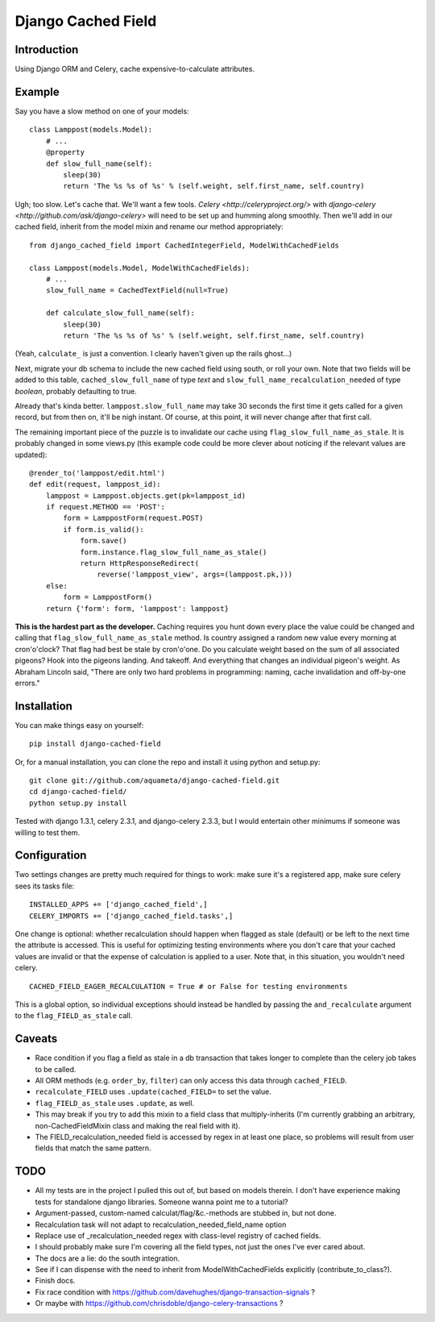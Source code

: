 Django Cached Field
===================

Introduction
------------

Using Django ORM and Celery, cache expensive-to-calculate attributes.

Example
-------

Say you have a slow method on one of your models::

    class Lamppost(models.Model):
        # ...
        @property
        def slow_full_name(self):
            sleep(30)
            return 'The %s %s of %s' % (self.weight, self.first_name, self.country)

Ugh; too slow. Let's cache that. We'll want a few tools. `Celery
<http://celeryproject.org/>` with `django-celery
<http://github.com/ask/django-celery>` will need to be set up and
humming along smoothly. Then we'll add in our cached field, inherit
from the model mixin and rename our method appropriately::

    from django_cached_field import CachedIntegerField, ModelWithCachedFields

    class Lamppost(models.Model, ModelWithCachedFields):
        # ...
        slow_full_name = CachedTextField(null=True)

        def calculate_slow_full_name(self):
            sleep(30)
            return 'The %s %s of %s' % (self.weight, self.first_name, self.country)

(Yeah, ``calculate_`` is just a convention. I clearly haven't given up
the rails ghost...)

Next, migrate your db schema to include the new cached field using
south, or roll your own. Note that two fields will be added to this
table, ``cached_slow_full_name`` of type *text* and
``slow_full_name_recalculation_needed`` of type *boolean*, probably
defaulting to true.

Already that's kinda better. ``lamppost.slow_full_name`` may take 30
seconds the first time it gets called for a given record, but from
then on, it'll be nigh instant. Of course, at this point, it will
never change after that first call.

The remaining important piece of the puzzle is to invalidate our cache
using ``flag_slow_full_name_as_stale``. It is probably changed in some
views.py (this example code could be more clever about noticing if the
relevant values are updated)::

    @render_to('lamppost/edit.html')
    def edit(request, lamppost_id):
        lamppost = Lamppost.objects.get(pk=lamppost_id)
        if request.METHOD == 'POST':
            form = LamppostForm(request.POST)
            if form.is_valid():
                form.save()
                form.instance.flag_slow_full_name_as_stale()
                return HttpResponseRedirect(
                    reverse('lamppost_view', args=(lamppost.pk,)))
        else:
            form = LamppostForm()
        return {'form': form, 'lamppost': lamppost}

**This is the hardest part as the developer.** Caching requires you
hunt down every place the value could be changed and calling that
``flag_slow_full_name_as_stale`` method. Is country assigned a random
new value every morning at cron'o'clock? That flag had best be stale
by cron'o'one. Do you calculate weight based on the sum of all
associated pigeons? Hook into the pigeons landing. And takeoff. And
everything that changes an individual pigeon's weight. As Abraham
Lincoln said, "There are only two hard problems in programming:
naming, cache invalidation and off-by-one errors."

Installation
------------

You can make things easy on yourself::

    pip install django-cached-field

Or, for a manual installation, you can clone the repo and install it
using python and setup.py::

    git clone git://github.com/aquameta/django-cached-field.git
    cd django-cached-field/
    python setup.py install

Tested with django 1.3.1, celery 2.3.1, and django-celery 2.3.3, but I
would entertain other minimums if someone was willing to test them.

Configuration
-------------

Two settings changes are pretty much required for things to work: make
sure it's a registered app, make sure celery sees its tasks file::

   INSTALLED_APPS += ['django_cached_field',]
   CELERY_IMPORTS += ['django_cached_field.tasks',]

One change is optional: whether recalculation should happen when
flagged as stale (default) or be left to the next time the attribute
is accessed. This is useful for optimizing testing environments where
you don't care that your cached values are invalid or that the expense
of calculation is applied to a user. Note that, in this situation, you
wouldn't need celery. ::

   CACHED_FIELD_EAGER_RECALCULATION = True # or False for testing environments

This is a global option, so individual exceptions should instead be
handled by passing the ``and_recalculate`` argument to the
``flag_FIELD_as_stale`` call.

Caveats
-------

* Race condition if you flag a field as stale in a db transaction that takes longer to complete than the celery job takes to be called.
* All ORM methods (e.g. ``order_by``, ``filter``) can only access this data through ``cached_FIELD``.
* ``recalculate_FIELD`` uses ``.update(cached_FIELD=`` to set the value.
* ``flag_FIELD_as_stale`` uses ``.update``, as well.
* This may break if you try to add this mixin to a field class that multiply-inherits (I'm currently grabbing an arbitrary, non-CachedFieldMixin class and making the real field with it).
* The FIELD_recalculation_needed field is accessed by regex in at least one place, so problems will result from user fields that match the same pattern.

TODO
----

* All my tests are in the project I pulled this out of, but based on models therein. I don't have experience making tests for standalone django libraries. Someone wanna point me to a tutorial?
* Argument-passed, custom-named calculat/flag/&c.-methods are stubbed in, but not done.
* Recalculation task will not adapt to recalculation_needed_field_name option
* Replace use of _recalculation_needed regex with class-level registry of cached fields.
* I should probably make sure I'm covering all the field types, not just the ones I've ever cared about.
* The docs are a lie: do the south integration.
* See if I can dispense with the need to inherit from ModelWithCachedFields explicitly (contribute_to_class?).
* Finish docs.
* Fix race condition with https://github.com/davehughes/django-transaction-signals ?
* Or maybe with https://github.com/chrisdoble/django-celery-transactions ?
